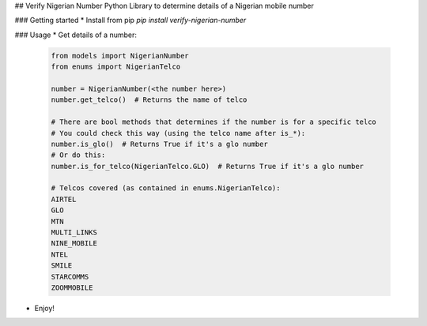 ## Verify Nigerian Number
Python Library to determine details of a Nigerian mobile number

### Getting started
* Install from pip `pip install verify-nigerian-number`

### Usage
* Get details of a number:
  
    .. code-block:: python

        from models import NigerianNumber
        from enums import NigerianTelco

        number = NigerianNumber(<the number here>)
        number.get_telco()  # Returns the name of telco

        # There are bool methods that determines if the number is for a specific telco
        # You could check this way (using the telco name after is_*):
        number.is_glo()  # Returns True if it's a glo number
        # Or do this:
        number.is_for_telco(NigerianTelco.GLO)  # Returns True if it's a glo number

        # Telcos covered (as contained in enums.NigerianTelco):
        AIRTEL
        GLO
        MTN
        MULTI_LINKS
        NINE_MOBILE
        NTEL
        SMILE
        STARCOMMS
        ZOOMMOBILE

* Enjoy!
